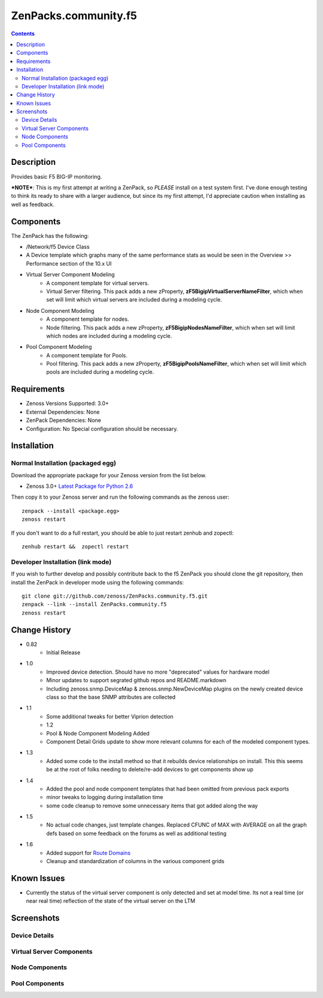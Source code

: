 =====================
ZenPacks.community.f5
=====================

.. contents::
   :depth: 3

Description
===========
Provides basic F5 BIG-IP monitoring.


***NOTE***: This is my first attempt at writing a ZenPack, so *PLEASE* install on 
a test system first. I've done enough testing to think its ready to share with 
a larger audience, but since its my first attempt, I'd appreciate caution when 
installing as well as feedback.

Components
==========
The ZenPack has the following: 

* /Network/f5 Device Class
* A Device template which graphs many of the same performance stats as 
  would be seen in the Overview >> Performance section of the 10.x UI
* Virtual Server Component Modeling
   * A component template for virtual servers. 
   * Virtual Server filtering. This pack adds a new zProperty, 
     **zF5BigipVirtualServerNameFilter**, which when set will limit which virtual 
     servers are included during a modeling cycle.  
* Node Component Modeling
   * A component template for nodes. 
   * Node filtering. This pack adds a new zProperty, **zF5BigipNodesNameFilter**, which when set will 
     limit which nodes are included during a modeling cycle. 
* Pool Component Modeling
   * A component template for Pools. 
   * Pool filtering. This pack adds a new zProperty, **zF5BigipPoolsNameFilter**, which when set will 
     limit which pools are included during a modeling cycle. 
    
Requirements
============
* Zenoss Versions Supported: 3.0+
* External Dependencies: None
* ZenPack Dependencies: None
* Configuration: No Special configuration should be necessary.

Installation
============
Normal Installation (packaged egg)
----------------------------------
Download the appropriate package for your Zenoss version from the list
below.

* Zenoss 3.0+ `Latest Package for Python 2.6`_
  
Then copy it to your Zenoss server and run the following commands as the zenoss
user::

   zenpack --install <package.egg>
   zenoss restart
    
If you don't want to do a full restart, you should be able to just restart
zenhub and zopectl::

   zenhub restart &&  zopectl restart
   
Developer Installation (link mode)
----------------------------------
If you wish to further develop and possibly contribute back to the f5
ZenPack you should clone the git repository, then install the ZenPack in
developer mode using the following commands::

    git clone git://github.com/zenoss/ZenPacks.community.f5.git
    zenpack --link --install ZenPacks.community.f5
    zenoss restart
    
Change History
==============
* 0.82
   * Initial Release
* 1.0
   * Improved device detection. Should have no more "deprecated" values for 
     hardware model 
   * Minor updates to support segrated github repos and README.markdown
   * Including zenoss.snmp.DeviceMap & zenoss.snmp.NewDeviceMap plugins on the 
     newly created device class so that the base SNMP attributes are collected
* 1.1
   * Some additional tweaks for better Viprion detection
   * 1.2
   * Pool & Node Component Modeling Added
   * Component Detail Grids update to show more relevant columns for each of the modeled component types.
* 1.3
   * Added some code to the install method so that it rebuilds device relationships on install. This
     this seems be at the root of folks needing to delete/re-add devices to get components show up
* 1.4
   * Added the pool and node component templates that had been omitted from previous pack exports
   * minor tweaks to logging during installation time
   * some code cleanup to remove some unnecessary items that got added along the way
* 1.5
   * No actual code changes, just template changes.
     Replaced CFUNC of MAX with AVERAGE on all the graph defs based on some feedback on the forums as well 
     as additional testing
* 1.6
   * Added support for `Route Domains`_
   * Cleanup and standardization of columns in the various component grids
    
Known Issues
============
*  Currently the status of the virtual server component is only detected and 
   set at model time. Its not a real time (or near real time) reflection of 
   the state of the virtual server on the LTM



Screenshots
===========
Device Details
--------------
|Device Details|

Virtual Server Components
-------------------------
|Virtual Server Components|

Node Components
---------------
|Node Components|

Pool Components
---------------
|Pool Components|

.. External References Below. Nothing Below This Line Should Be Rendered

.. _Latest Package for Python 2.6: http://github.com/downloads/dpetzel/ZenPacks.community.f5/ZenPacks.community.f5-1.5-py2.6.egg
.. _Route Domains: http://devcentral.f5.com/Tutorials/TechTips/tabid/63/articleType/ArticleView/articleId/353/v10--A-Look-at-Route-Domains.aspx

.. |Device Details| image:: http://github.com/dpetzel/ZenPacks.community.f5/raw/master/screenshots/zenoss_bigip_DeviceDetails.png
.. |Virtual Server Components| image:: http://github.com/dpetzel/ZenPacks.community.f5/raw/master/screenshots/zenoss_bigip_vs_component.png
.. |Node Components| image:: http://github.com/dpetzel/ZenPacks.community.f5/raw/master/screenshots/zenoss_big_node_component.png
.. |Pool Components| image:: http://github.com/dpetzel/ZenPacks.community.f5/raw/master/screenshots/zenoss_big_pool_component.png
